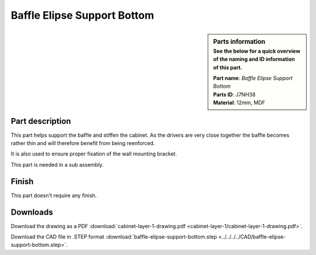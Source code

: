 .. _baffle elipse support bottom:

Baffle Elipse Support Bottom
****************************

.. sidebar:: Parts information
  :subtitle: See the below for a quick overview of the naming and ID information of this part.

  | **Part name**: *Baffle Elipse Support Bottom*
  | **Parts ID**: J7NH38
  | **Material**: 12mm, MDF

Part description
----------------

This part helps support the baffle and stiffen the cabinet.
As the drivers are very close together the baffle becomes rather thin and will therefore benefit from being reenforced.

It is also used to ensure proper fixation of the wall mounting bracket.

This part is needed in a sub assembly.

.. image:: cabinet-layer-1/cabinet-layer-1-drawing.png
  :width: 500
  :alt: Drawing with measurements of the back panel

Finish
------
This part doesn't require any finish.

Downloads
---------

Download the drawing as a PDF :download:`cabinet-layer-1-drawing.pdf <cabinet-layer-1/cabinet-layer-1-drawing.pdf>`.

Download the CAD file in .STEP format :download:`baffle-elipse-support-bottom.step <../../../../CAD/baffle-elipse-support-bottom.step>`.

.. panels::
    :column: col-lg-12

    Fusion 360 Source Files
    ^^^^^^^^^^^^^^^^^^^^^^^

    *The model is developed in Fusion 360. To access the original Fusion 360 source files, follow the link below.*

    .. link-button:: https://a360.co/3wmIEnS
        :classes: btn-success
        :text: Access source files

